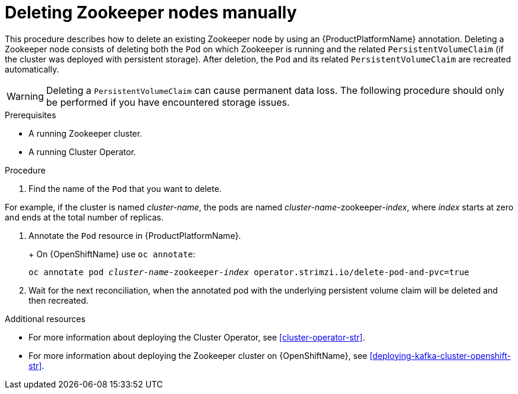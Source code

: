 // Module included in the following assemblies:
//
// assembly-deployment-configuration.adoc

[id='proc-manual-delete-pod-pvc-zookeeper-{context}']
= Deleting Zookeeper nodes manually

This procedure describes how to delete an existing Zookeeper node by using an {ProductPlatformName} annotation.
Deleting a Zookeeper node consists of deleting both the `Pod` on which Zookeeper is running and the related `PersistentVolumeClaim` (if the cluster was deployed with persistent storage).
After deletion, the `Pod` and its related `PersistentVolumeClaim` are recreated automatically.

WARNING: Deleting a `PersistentVolumeClaim` can cause permanent data loss. The following procedure should only be performed if you have encountered storage issues.

.Prerequisites

* A running Zookeeper cluster.
* A running Cluster Operator.

.Procedure

. Find the name of the `Pod` that you want to delete.

For example, if the cluster is named _cluster-name_, the pods are named _cluster-name_-zookeeper-_index_, where _index_ starts at zero and ends at the total number of replicas.

. Annotate the `Pod` resource in {ProductPlatformName}.
+
ifdef::Kubernetes[]
On {KubernetesName} use `kubectl annotate`:
[source,shell,subs=+quotes]
kubectl annotate pod _cluster-name_-zookeeper-_index_ operator.strimzi.io/delete-pod-and-pvc=true
endif::Kubernetes[]
+
On {OpenShiftName} use `oc annotate`:
[source,shell,subs=+quotes]
oc annotate pod _cluster-name_-zookeeper-_index_ operator.strimzi.io/delete-pod-and-pvc=true
+
. Wait for the next reconciliation, when the annotated pod with the underlying persistent volume claim will be deleted and then recreated.

.Additional resources

* For more information about deploying the Cluster Operator, see xref:cluster-operator-str[].
* For more information about deploying the Zookeeper cluster on {OpenShiftName}, see xref:deploying-kafka-cluster-openshift-str[].
ifdef::Kubernetes[]
* For more information about deploying the Zookeeper cluster on {KubernetesName}, see xref:deploying-kafka-cluster-kubernetes-str[].
endif::Kubernetes[]